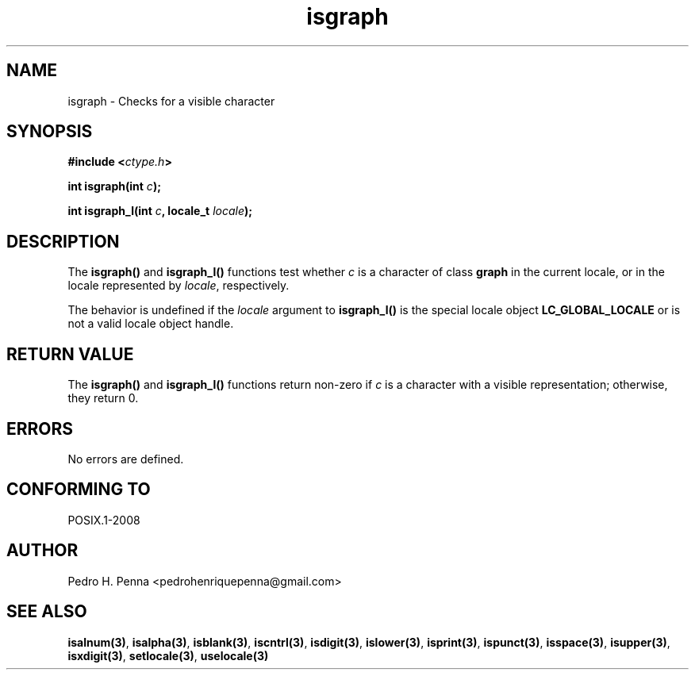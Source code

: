 .\" 
.\" Copyright(C) 2011-2015 Pedro H. Penna <pedrohenriquepenna@gmail.com>
.\" 
.\" This file is part of Nanvix.
.\" 
.\" Nanvix is free software: you can redistribute it and/or modify
.\" it under the terms of the GNU General Public License as published by
.\" the Free Software Foundation, either version 3 of the License, or
.\" (at your option) any later version.
.\" 
.\" Nanvix is distributed in the hope that it will be useful,
.\" but WITHOUT ANY WARRANTY; without even the implied warranty of
.\" MERCHANTABILITY or FITNESS FOR A PARTICULAR PURPOSE.  See the
.\" GNU General Public License for more details.
.\" 
.\" You should have received a copy of the GNU General Public License
.\" along with Nanvix.  If not, see <http://www.gnu.org/licenses/>.
.\"

.TH "isgraph" "3" "April 2015" "Nanvix" "The Nanvix Programmer's Manual"

.\ "============================================================================

.SH "NAME"

isgraph \- Checks for a visible character

.\ "============================================================================

.SH "SYNOPSIS"

.BI "#include <" "ctype.h" >

.BI "int isgraph(int " c ");"

.BI "int isgraph_l(int " c ", locale_t " locale ");"

.\ "============================================================================

.SH "DESCRIPTION"

The
.BR isgraph()
and
.BR isgraph_l()
functions test whether
.IR c
is a character of class
.BR graph
in the current locale, or in the locale represented by
.IR locale ,
respectively.

The behavior is undefined if the
.IR locale
argument to
.BR isgraph_l()
is the special locale object
.BR LC_GLOBAL_LOCALE
or is not a valid locale object handle.

.\ "============================================================================

.SH "RETURN VALUE"

The
.BR isgraph()
and
.BR isgraph_l() 
functions return non-zero if
.IR c
is a character with a visible representation; otherwise, they return 0.

.\ "============================================================================

.SH "ERRORS"

No errors are defined.

.\ "============================================================================

.SH "CONFORMING TO"

POSIX.1-2008

.\ "============================================================================

.SH "AUTHOR"
Pedro H. Penna <pedrohenriquepenna@gmail.com>

.\ "============================================================================

.SH "SEE ALSO"

.BR isalnum(3) , 
.BR isalpha(3) ,
.BR isblank(3) ,
.BR iscntrl(3) ,
.BR isdigit(3) ,
.BR islower(3) ,
.BR isprint(3) ,
.BR ispunct(3) ,
.BR isspace(3) ,
.BR isupper(3) ,
.BR isxdigit(3) ,
.BR setlocale(3) ,
.BR uselocale(3)
